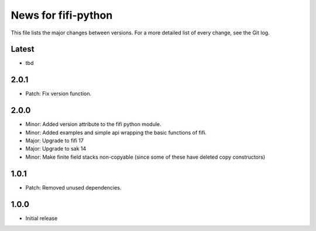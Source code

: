 News for fifi-python
====================

This file lists the major changes between versions. For a more detailed list of
every change, see the Git log.

Latest
------
* tbd

2.0.1
-----
* Patch: Fix version function.

2.0.0
-----
* Minor: Added version attribute to the fifi python module.
* Minor: Added examples and simple api wrapping the basic functions of fifi.
* Major: Upgrade to fifi 17
* Major: Upgrade to sak 14
* Minor: Make finite field stacks non-copyable (since some of these have
  deleted copy constructors)

1.0.1
-----
* Patch: Removed unused dependencies.

1.0.0
-----
* Initial release
